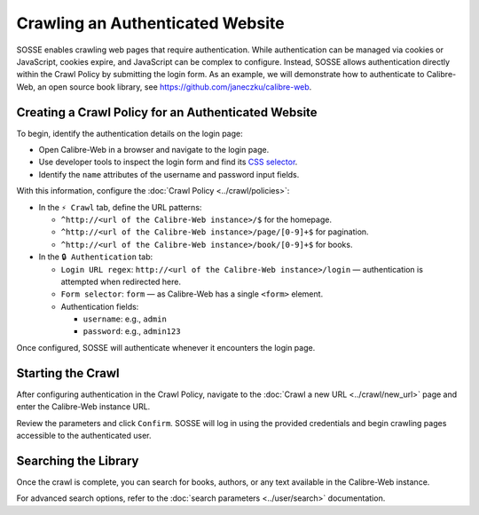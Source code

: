 Crawling an Authenticated Website
=================================

SOSSE enables crawling web pages that require authentication. While authentication can be managed via cookies or
JavaScript, cookies expire, and JavaScript can be complex to configure. Instead, SOSSE allows authentication directly
within the Crawl Policy by submitting the login form. As an example, we will demonstrate how to authenticate to
Calibre-Web, an open source book library, see https://github.com/janeczku/calibre-web.

Creating a Crawl Policy for an Authenticated Website
----------------------------------------------------

To begin, identify the authentication details on the login page:

- Open Calibre-Web in a browser and navigate to the login page.
- Use developer tools to inspect the login form and find its
  `CSS selector <https://developer.mozilla.org/en-US/docs/Learn_web_development/Core/Styling_basics/Basic_selectors>`_.
- Identify the ``name`` attributes of the username and password input fields.

.. image:: authentication_browser_inspect.png
   :class: sosse-screenshot

With this information, configure the :doc:`Crawl Policy <../crawl/policies>`:

- In the ``⚡ Crawl`` tab, define the URL patterns:

  - ``^http://<url of the Calibre-Web instance>/$`` for the homepage.
  - ``^http://<url of the Calibre-Web instance>/page/[0-9]+$`` for pagination.
  - ``^http://<url of the Calibre-Web instance>/book/[0-9]+$`` for books.

- In the ``🔒 Authentication`` tab:

  - ``Login URL regex``: ``http://<url of the Calibre-Web instance>/login`` — authentication is attempted when redirected here.
  - ``Form selector``: ``form`` — as Calibre-Web has a single ``<form>`` element.
  - Authentication fields:

    - ``username``: e.g., ``admin``
    - ``password``: e.g., ``admin123``

.. image:: ../../../tests/robotframework/screenshots/guide_authentication_auth.png
   :class: sosse-screenshot

Once configured, SOSSE will authenticate whenever it encounters the login page.

Starting the Crawl
------------------

After configuring authentication in the Crawl Policy, navigate to the :doc:`Crawl a new URL <../crawl/new_url>` page and
enter the Calibre-Web instance URL.

Review the parameters and click ``Confirm``. SOSSE will log in using the provided credentials and begin crawling pages
accessible to the authenticated user.

Searching the Library
---------------------

Once the crawl is complete, you can search for books, authors, or any text available in the Calibre-Web instance.

.. image:: ../../../tests/robotframework/screenshots/guide_authentication_search.png
   :class: sosse-screenshot

For advanced search options, refer to the :doc:`search parameters <../user/search>` documentation.
